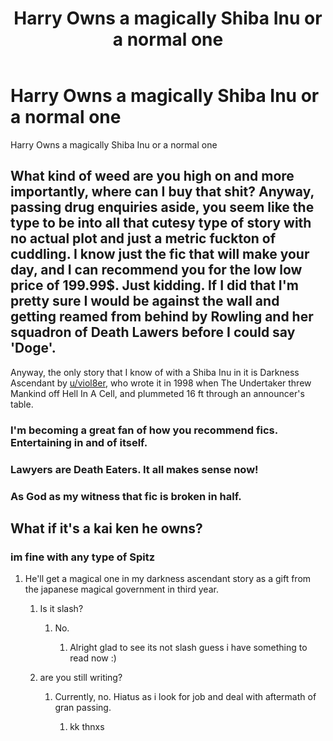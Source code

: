 #+TITLE: Harry Owns a magically Shiba Inu or a normal one

* Harry Owns a magically Shiba Inu or a normal one
:PROPERTIES:
:Score: 5
:DateUnix: 1488608749.0
:DateShort: 2017-Mar-04
:FlairText: Request
:END:
Harry Owns a magically Shiba Inu or a normal one


** What kind of weed are you high on and more importantly, where can I buy that shit? Anyway, passing drug enquiries aside, you seem like the type to be into all that cutesy type of story with no actual plot and just a metric fuckton of cuddling. I know just the fic that will make your day, and I can recommend you for the low low price of 199.99$. Just kidding. If I did that I'm pretty sure I would be against the wall and getting reamed from behind by Rowling and her squadron of Death Lawers before I could say 'Doge'.

Anyway, the only story that I know of with a Shiba Inu in it is Darkness Ascendant by [[/u/viol8er][u/viol8er]], who wrote it in 1998 when The Undertaker threw Mankind off Hell In A Cell, and plummeted 16 ft through an announcer's table.
:PROPERTIES:
:Score: 6
:DateUnix: 1488614819.0
:DateShort: 2017-Mar-04
:END:

*** I'm becoming a great fan of how you recommend fics. Entertaining in and of itself.
:PROPERTIES:
:Author: UndeadBBQ
:Score: 2
:DateUnix: 1488615507.0
:DateShort: 2017-Mar-04
:END:


*** Lawyers are Death Eaters. It all makes sense now!
:PROPERTIES:
:Author: Firesword5
:Score: 1
:DateUnix: 1488628184.0
:DateShort: 2017-Mar-04
:END:


*** As God as my witness that fic is broken in half.
:PROPERTIES:
:Score: 0
:DateUnix: 1488659157.0
:DateShort: 2017-Mar-04
:END:


** What if it's a kai ken he owns?
:PROPERTIES:
:Author: viol8er
:Score: 1
:DateUnix: 1488609469.0
:DateShort: 2017-Mar-04
:END:

*** im fine with any type of Spitz
:PROPERTIES:
:Score: 3
:DateUnix: 1488610683.0
:DateShort: 2017-Mar-04
:END:

**** He'll get a magical one in my darkness ascendant story as a gift from the japanese magical government in third year.
:PROPERTIES:
:Author: viol8er
:Score: 1
:DateUnix: 1488611238.0
:DateShort: 2017-Mar-04
:END:

***** Is it slash?
:PROPERTIES:
:Score: 1
:DateUnix: 1488613475.0
:DateShort: 2017-Mar-04
:END:

****** No.
:PROPERTIES:
:Author: viol8er
:Score: 1
:DateUnix: 1488634770.0
:DateShort: 2017-Mar-04
:END:

******* Alright glad to see its not slash guess i have something to read now :)
:PROPERTIES:
:Score: 1
:DateUnix: 1488634824.0
:DateShort: 2017-Mar-04
:END:


***** are you still writing?
:PROPERTIES:
:Author: ccoottyy123
:Score: 1
:DateUnix: 1488616979.0
:DateShort: 2017-Mar-04
:END:

****** Currently, no. Hiatus as i look for job and deal with aftermath of gran passing.
:PROPERTIES:
:Author: viol8er
:Score: 1
:DateUnix: 1488634762.0
:DateShort: 2017-Mar-04
:END:

******* kk thnxs
:PROPERTIES:
:Author: ccoottyy123
:Score: 1
:DateUnix: 1488636574.0
:DateShort: 2017-Mar-04
:END:

